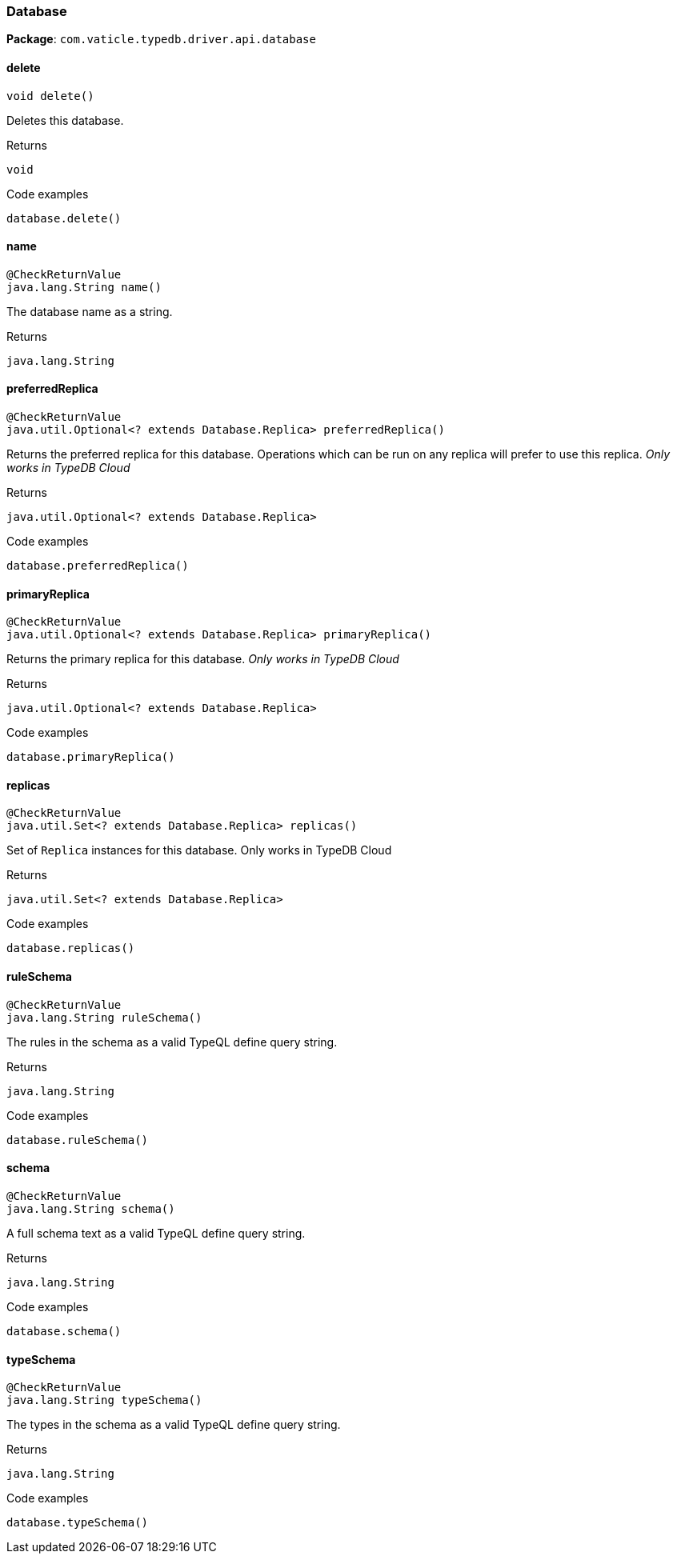[#_Database]
=== Database

*Package*: `com.vaticle.typedb.driver.api.database`

// tag::methods[]
[#_Database_delete_]
==== delete

[source,java]
----
void delete()
----

Deletes this database. 


[caption=""]
.Returns
`void`

[caption=""]
.Code examples
[source,java]
----
database.delete()
----

[#_Database_name_]
==== name

[source,java]
----
@CheckReturnValue
java.lang.String name()
----

The database name as a string.

[caption=""]
.Returns
`java.lang.String`

[#_Database_preferredReplica_]
==== preferredReplica

[source,java]
----
@CheckReturnValue
java.util.Optional<? extends Database.Replica> preferredReplica()
----

Returns the preferred replica for this database. Operations which can be run on any replica will prefer to use this replica. _Only works in TypeDB Cloud_ 


[caption=""]
.Returns
`java.util.Optional<? extends Database.Replica>`

[caption=""]
.Code examples
[source,java]
----
database.preferredReplica()
----

[#_Database_primaryReplica_]
==== primaryReplica

[source,java]
----
@CheckReturnValue
java.util.Optional<? extends Database.Replica> primaryReplica()
----

Returns the primary replica for this database. _Only works in TypeDB Cloud_ 


[caption=""]
.Returns
`java.util.Optional<? extends Database.Replica>`

[caption=""]
.Code examples
[source,java]
----
database.primaryReplica()
----

[#_Database_replicas_]
==== replicas

[source,java]
----
@CheckReturnValue
java.util.Set<? extends Database.Replica> replicas()
----

Set of ``Replica`` instances for this database. Only works in TypeDB Cloud


[caption=""]
.Returns
`java.util.Set<? extends Database.Replica>`

[caption=""]
.Code examples
[source,java]
----
database.replicas()
----

[#_Database_ruleSchema_]
==== ruleSchema

[source,java]
----
@CheckReturnValue
java.lang.String ruleSchema()
----

The rules in the schema as a valid TypeQL define query string. 


[caption=""]
.Returns
`java.lang.String`

[caption=""]
.Code examples
[source,java]
----
database.ruleSchema()
----

[#_Database_schema_]
==== schema

[source,java]
----
@CheckReturnValue
java.lang.String schema()
----

A full schema text as a valid TypeQL define query string. 


[caption=""]
.Returns
`java.lang.String`

[caption=""]
.Code examples
[source,java]
----
database.schema()
----

[#_Database_typeSchema_]
==== typeSchema

[source,java]
----
@CheckReturnValue
java.lang.String typeSchema()
----

The types in the schema as a valid TypeQL define query string. 


[caption=""]
.Returns
`java.lang.String`

[caption=""]
.Code examples
[source,java]
----
database.typeSchema()
----

// end::methods[]

